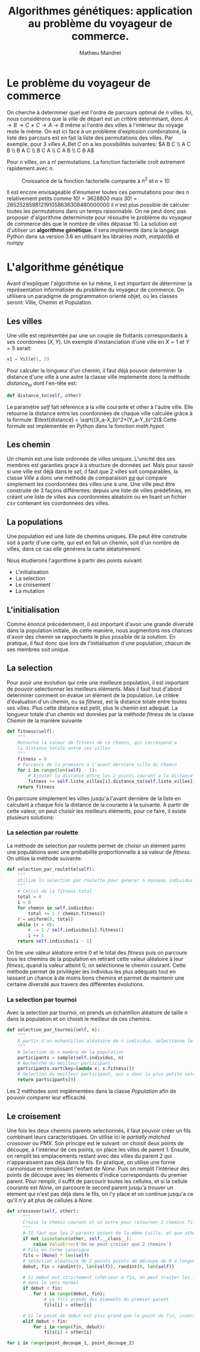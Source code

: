 #+TITLE: Algorithmes génétiques: application au problème du voyageur de commerce.
#+AUTHOR: Mathieu Mandret
#+LATEX_HEADER: \usepackage {algorithm}

* Le problème du voyageur de commerce
On cherche à determiner quel est l'ordre de parcours optimal de $n$ villes. Ici, nous considérons que la ville de départ est un critère determinant,
donc $A \rightarrow B \rightarrow C  \neq   C \rightarrow A \rightarrow B$ même si l'ordre des villes à l'intérieur du 
voyage reste le même. On est ici face à un problème d'explosion combinatoire, la liste des parcours est en fait la liste des permutations des villes.
Par exemple, pour 3 villes $A, B \text{et } C$ on a les possibilités suivantes:
$A B C \\ A C B \\ B A C \\ B C A \\ C A B \\ C B A$

Pour $n$ villes, on a $n!$ permutations. La fonction factorielle croît extrement rapidement avec $n$.
#+CAPTION: Croissance de la fonction factorielle comparée à $n^2$ et $n\times10$
[[./complexite.png]]

Il est encore envisageable d'énumerer toutes ces permutations pour des $n$ relativement petits comme $10! = 3628800$ mais $30! = 265252859812191058636308480000000$ il n'est plus possible
de calculer toutes les permutations dans un temps raisonnable. On ne peut donc pas proposer d'algorithme deterministe pour résoudre le problème du voyageur de commerce dès que le nombre de villes
dépasse 10. La solution est d'utiliser un *algorithme génétique*. Il sera implémenté dans la langage
Python dans sa version 3.6 en utilisant les librairies /math/, /matplotlib/ et /numpy/

* L'algorithme génétique
 Avant d'expliquer l'algorithme en lui même, il est important de déterminer la représentation informatisée du problème du voyageur de commerce.
 On utilisera un paradigme de programmation orienté objet, ou les classes seront: Ville, Chemin et Population.
** Les villes
Une ville est représentée par une un couple de flottants correspondants à ses coordonées $(X,Y)$. Un exemple d'instanciation d'une ville en $X = 1$ et $Y = 5$ serait:
#+BEGIN_SRC python
  v1 = Ville(1, 5)
#+END_SRC
Pour calculer la longueur d'un chemin, il faut déjà pouvoir determiner la distance d'une ville à une autre
la classe ville implemente donc la méthode /distance_to/ dont l'en-tête est:
#+BEGIN_SRC python
    def distance_to(self, other)
#+END_SRC

Le paramètre /self/ fait réference a la ville courante et other à l'autre ville. Elle retourne la distance entre
les coordonnées de chaque ville calculée grâce à la formule:
$\text{distance} = \sqrt{(X_a-X_b)^2+(Y_a-Y_b)^2}$
Cette formule est implémentée en Python dans la fonction /math.hypot/.

** Les chemin
Un chemin est une liste ordonnée de villes uniques.
L'unicité des ses membres est garanties grace à a structure de données /set/.
Mais pour savoir si une ville est déjà dans le /set/, il faut que 2 villes soit comparables, la classe
/Ville/ a donc une méthode de comparaison /__eq__/ qui compare simplement les coordonnées des villes une
à une.
Une ville peut être construite de 3 façons différentes: depuis une liste de villes prédéfinies, en créant
une liste de villes aux coordonnées aléatoire ou en lisant un fichier /csv/ contenant les coordonnées
des villes. 

** La populations
Une population est une liste de chemins uniques. Elle peut être construite soit à partir
d'une carte, qui est en fait un chemin, soit d'un nombre de villes, dans ce cas elle générera la
carte aléatoirement.


Nous étudierons l'agorithme à partir des points suivant:
- L'initialisation
- La selection
- Le croisement
- La mutation
 
** L'initialisation
Comme énoncé précedemment, il est important d'avoir une grande diversité dans la population
initiale, de cette manière, nous augmentons nos chances d'avoir des chemin se rappochants
le plus possible de la solution. En pratique, il faut donc que lors de l'initialisation d'une
population, chacun de ses membres soit unique.

** La selection
Pour avoir une évolution qui crée une meilleure population, il est important de pouvoir selectionner
les meilleurs éléments. Mais il faut tout d'abord determiner comment on évalue un élément de la
population.
Le critère d'évaluation d'un chemin, ou sa /fitness/, est la distance totale entre toutes
ses villes. Plus cette distance est petit, plus le chemin est adequat. La longueur totale
d'un chemin est données par la méthode /fitness/ de la classe /Chemin/ de la manière suivante
#+BEGIN_SRC python
    def fitness(self):
        """
        Retourne la valeur de fitness de ce chemin, qui correspond a
        la distance totale entre ses villes
        """
        fitness = 0
        # Parcours de la premiere a l'avant derniere ville du chemin
        for i in range(len(self) - 1):
            # Ajouter la distance entre les 2 points courant a la distance totale
            fitness += self.liste_villes[i].distance_to(self.liste_villes[i + 1])
        return fitness
#+END_SRC
On parcoure simplement les villes jusqu'a l'avant dernière de la liste en calculant à chaque
fois la distance de la courante à la suivante.
A partir de cette valeur, on peut choisir les meilleurs éléments, pour ce faire, il existe plusieurs solutions:

*** La selection par roulette
La méthode de selection par roulette permet de choisir un élément parmi une populations avec une probabilité proportionnelle à sa valeur de /fitness/.
On utilise la méthode suivante:
#+BEGIN_SRC python
    def selection_par_roulette(self):
        """
        Utilise la selection par roulette pour generer n nouveau individus
        """
        # Calcul de la fitness total
        total = 0
        i = 0
        for chemin in self.individus:
            total += 1 / chemin.fitness()
        r = uniform(0, total)
        while (r > 0):
            r -= 1 / self.individus[i].fitness()
            i += 1
        return self.individus[i - 1]
#+END_SRC
On  tire une valeur aléatoire entre 0 et le total des /fitness/ puis on parcoure tous les chemins
de la population en retirant cette valeur aléatoire à leur /fitness/, quand la valeur atteint 0, on 
selectionne le chemin courant. Cette méthode permet de privilégier les individus les plus adéquats
tout en laissant un chance à de moins bons chemins et permet de maintenir une certaine diversité
aux travers des différentes évolutions.

*** La selection par tournoi
Avec la selection par tournoi, on prends un échantillon aléatoire de taille $n$ dans la population
et on choisit le meilleur de ces chemins.
#+BEGIN_SRC python
    def selection_par_tournoi(self, n):
        """
        A partir d'un echantillon aléatoire de n individus, selectionne le meilleur
        """
        # Selection de n membre de la population
        participants = sample(self.individus, n)
        # Recherche du meilleur participant
        participants.sort(key=lambda x: x.fitness())
        # Selection du meilleur participant, qui a donc la plus petite valeur de fitness
        return participants[0]
#+END_SRC

Les 2 méthodes sont implémentées dans la classe /Population/ afin de pouvoir comparer leur efficacité.
** Le croisement
Une fois les deux chemins parents selectionnés, il faut pouvoir créer un fils combinant leurs 
caracteristiques. On utilise ici le /partially matched crossover/ ou /PMX/. 
Son principe est le suivant: on choisit deux points de découpe, à l'intérieur de ces points, on place les villes de parent 1.
Ensuite, on remplit les emplacements restant avec des villes du parent 2 qui n'apparaissent pas déjà dans le fils.
En pratique, on utilise une forme cannonique en remplissant l'enfant de /None/. Puis on remplit l'intérieur des points de découpe
avec les éléments d'indice correspondants du premier parent.
Pour remplir, il suffit de parcourir toutes les cellules, et si la cellule courante est /None/, on parcoure le second parent jusqu'a trouver un element
qui n'est pas déjà dans le fils, on l'y place et on continue jusqu'a ce qu'il n'y ait plus de cellules à /None/.

#+BEGIN_SRC python
    def crossover(self, other):
          """
          Croise le chemin courant et un autre pour retourner 2 chemins fils
          """
          # Il faut que les 2 parents soient de la même taille, et que other soit du type Chemin
          if not isinstance(other, self.__class__):
              raise ValueError('On ne peut croiser que 2 chemins')
          # Fils en forme canonique
          fils = [None] * len(self)
          # Selection aléatoire de 2 points points de découpe de 0 a longueur parent
          debut, fin = randint(0, len(self)), randint(0, len(self))

          # Si debut est strictement inférieur à fin, on peut traiter les fils
          # dans le sens normal
          if debut < fin:
              for i in range(debut, fin):
                  # Le fils prends des élements du premier parent
                  fils[i] = other[i]

          # Si le point de debut est plus grand que le point de fin, inverser
          elif debut > fin:
              for i in range(fin, debut):
                  fils[i] = other[i]
#+END_SRC

#+BEGIN_SRC python
for i in range(point_decoupe_1, point_decoupe_2)
#+END_SRC
